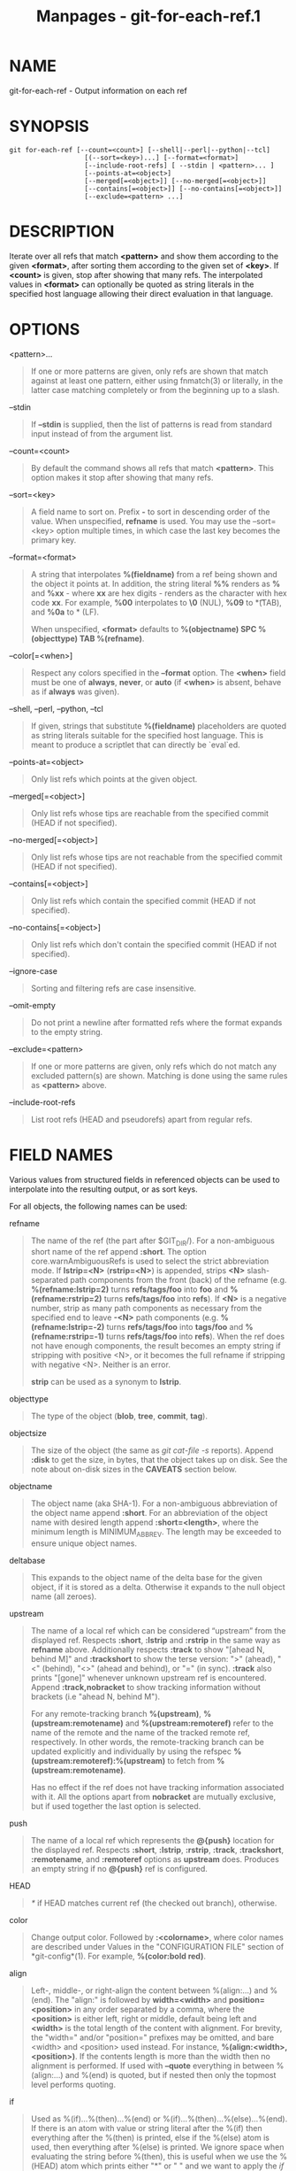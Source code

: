 #+TITLE: Manpages - git-for-each-ref.1
* NAME
git-for-each-ref - Output information on each ref

* SYNOPSIS
#+begin_example
git for-each-ref [--count=<count>] [--shell|--perl|--python|--tcl]
                   [(--sort=<key>)...] [--format=<format>]
                   [--include-root-refs] [ --stdin | <pattern>... ]
                   [--points-at=<object>]
                   [--merged[=<object>]] [--no-merged[=<object>]]
                   [--contains[=<object>]] [--no-contains[=<object>]]
                   [--exclude=<pattern> ...]
#+end_example

* DESCRIPTION
Iterate over all refs that match *<pattern>* and show them according to
the given *<format>*, after sorting them according to the given set of
*<key>*. If *<count>* is given, stop after showing that many refs. The
interpolated values in *<format>* can optionally be quoted as string
literals in the specified host language allowing their direct evaluation
in that language.

* OPTIONS
<pattern>...

#+begin_quote
If one or more patterns are given, only refs are shown that match
against at least one pattern, either using fnmatch(3) or literally, in
the latter case matching completely or from the beginning up to a slash.

#+end_quote

--stdin

#+begin_quote
If *--stdin* is supplied, then the list of patterns is read from
standard input instead of from the argument list.

#+end_quote

--count=<count>

#+begin_quote
By default the command shows all refs that match *<pattern>*. This
option makes it stop after showing that many refs.

#+end_quote

--sort=<key>

#+begin_quote
A field name to sort on. Prefix *-* to sort in descending order of the
value. When unspecified, *refname* is used. You may use the --sort=<key>
option multiple times, in which case the last key becomes the primary
key.

#+end_quote

--format=<format>

#+begin_quote
A string that interpolates *%(fieldname)* from a ref being shown and the
object it points at. In addition, the string literal *%%* renders as *%*
and *%xx* - where *xx* are hex digits - renders as the character with
hex code *xx*. For example, *%00* interpolates to *\0* (NUL), *%09* to
*\t* (TAB), and *%0a* to *\n* (LF).

When unspecified, *<format>* defaults to *%(objectname) SPC
%(objecttype) TAB %(refname)*.

#+end_quote

--color[=<when>]

#+begin_quote
Respect any colors specified in the *--format* option. The *<when>*
field must be one of *always*, *never*, or *auto* (if *<when>* is
absent, behave as if *always* was given).

#+end_quote

--shell, --perl, --python, --tcl

#+begin_quote
If given, strings that substitute *%(fieldname)* placeholders are quoted
as string literals suitable for the specified host language. This is
meant to produce a scriptlet that can directly be `eval`ed.

#+end_quote

--points-at=<object>

#+begin_quote
Only list refs which points at the given object.

#+end_quote

--merged[=<object>]

#+begin_quote
Only list refs whose tips are reachable from the specified commit (HEAD
if not specified).

#+end_quote

--no-merged[=<object>]

#+begin_quote
Only list refs whose tips are not reachable from the specified commit
(HEAD if not specified).

#+end_quote

--contains[=<object>]

#+begin_quote
Only list refs which contain the specified commit (HEAD if not
specified).

#+end_quote

--no-contains[=<object>]

#+begin_quote
Only list refs which don't contain the specified commit (HEAD if not
specified).

#+end_quote

--ignore-case

#+begin_quote
Sorting and filtering refs are case insensitive.

#+end_quote

--omit-empty

#+begin_quote
Do not print a newline after formatted refs where the format expands to
the empty string.

#+end_quote

--exclude=<pattern>

#+begin_quote
If one or more patterns are given, only refs which do not match any
excluded pattern(s) are shown. Matching is done using the same rules as
*<pattern>* above.

#+end_quote

--include-root-refs

#+begin_quote
List root refs (HEAD and pseudorefs) apart from regular refs.

#+end_quote

* FIELD NAMES
Various values from structured fields in referenced objects can be used
to interpolate into the resulting output, or as sort keys.

For all objects, the following names can be used:

refname

#+begin_quote
The name of the ref (the part after $GIT_DIR/). For a non-ambiguous
short name of the ref append *:short*. The option core.warnAmbiguousRefs
is used to select the strict abbreviation mode. If *lstrip=<N>*
(*rstrip=<N>*) is appended, strips *<N>* slash-separated path components
from the front (back) of the refname (e.g. *%(refname:lstrip=2)* turns
*refs/tags/foo* into *foo* and *%(refname:rstrip=2)* turns
*refs/tags/foo* into *refs*). If *<N>* is a negative number, strip as
many path components as necessary from the specified end to leave *-<N>*
path components (e.g. *%(refname:lstrip=-2)* turns *refs/tags/foo* into
*tags/foo* and *%(refname:rstrip=-1)* turns *refs/tags/foo* into
*refs*). When the ref does not have enough components, the result
becomes an empty string if stripping with positive <N>, or it becomes
the full refname if stripping with negative <N>. Neither is an error.

*strip* can be used as a synonym to *lstrip*.

#+end_quote

objecttype

#+begin_quote
The type of the object (*blob*, *tree*, *commit*, *tag*).

#+end_quote

objectsize

#+begin_quote
The size of the object (the same as /git cat-file -s/ reports). Append
*:disk* to get the size, in bytes, that the object takes up on disk. See
the note about on-disk sizes in the *CAVEATS* section below.

#+end_quote

objectname

#+begin_quote
The object name (aka SHA-1). For a non-ambiguous abbreviation of the
object name append *:short*. For an abbreviation of the object name with
desired length append *:short=<length>*, where the minimum length is
MINIMUM_ABBREV. The length may be exceeded to ensure unique object
names.

#+end_quote

deltabase

#+begin_quote
This expands to the object name of the delta base for the given object,
if it is stored as a delta. Otherwise it expands to the null object name
(all zeroes).

#+end_quote

upstream

#+begin_quote
The name of a local ref which can be considered “upstream” from the
displayed ref. Respects *:short*, *:lstrip* and *:rstrip* in the same
way as *refname* above. Additionally respects *:track* to show "[ahead
N, behind M]" and *:trackshort* to show the terse version: ">" (ahead),
"<" (behind), "<>" (ahead and behind), or "=" (in sync). *:track* also
prints "[gone]" whenever unknown upstream ref is encountered. Append
*:track,nobracket* to show tracking information without brackets (i.e
"ahead N, behind M").

For any remote-tracking branch *%(upstream)*, *%(upstream:remotename)*
and *%(upstream:remoteref)* refer to the name of the remote and the name
of the tracked remote ref, respectively. In other words, the
remote-tracking branch can be updated explicitly and individually by
using the refspec *%(upstream:remoteref):%(upstream)* to fetch from
*%(upstream:remotename)*.

Has no effect if the ref does not have tracking information associated
with it. All the options apart from *nobracket* are mutually exclusive,
but if used together the last option is selected.

#+end_quote

push

#+begin_quote
The name of a local ref which represents the *@{push}* location for the
displayed ref. Respects *:short*, *:lstrip*, *:rstrip*, *:track*,
*:trackshort*, *:remotename*, and *:remoteref* options as *upstream*
does. Produces an empty string if no *@{push}* ref is configured.

#+end_quote

HEAD

#+begin_quote
/*/ if HEAD matches current ref (the checked out branch), otherwise.

#+end_quote

color

#+begin_quote
Change output color. Followed by *:<colorname>*, where color names are
described under Values in the "CONFIGURATION FILE" section of
*git-config*(1). For example, *%(color:bold red)*.

#+end_quote

align

#+begin_quote
Left-, middle-, or right-align the content between %(align:...) and
%(end). The "align:" is followed by *width=<width>* and
*position=<position>* in any order separated by a comma, where the
*<position>* is either left, right or middle, default being left and
*<width>* is the total length of the content with alignment. For
brevity, the "width=" and/or "position=" prefixes may be omitted, and
bare <width> and <position> used instead. For instance,
*%(align:<width>,<position>)*. If the contents length is more than the
width then no alignment is performed. If used with *--quote* everything
in between %(align:...) and %(end) is quoted, but if nested then only
the topmost level performs quoting.

#+end_quote

if

#+begin_quote
Used as %(if)...%(then)...%(end) or %(if)...%(then)...%(else)...%(end).
If there is an atom with value or string literal after the %(if) then
everything after the %(then) is printed, else if the %(else) atom is
used, then everything after %(else) is printed. We ignore space when
evaluating the string before %(then), this is useful when we use the
%(HEAD) atom which prints either "*" or " " and we want to apply the
/if/ condition only on the /HEAD/ ref. Append ":equals=<string>" or
":notequals=<string>" to compare the value between the %(if:...) and
%(then) atoms with the given string.

#+end_quote

symref

#+begin_quote
The ref which the given symbolic ref refers to. If not a symbolic ref,
nothing is printed. Respects the *:short*, *:lstrip* and *:rstrip*
options in the same way as *refname* above.

#+end_quote

signature

#+begin_quote
The GPG signature of a commit.

#+end_quote

signature:grade

#+begin_quote
Show "G" for a good (valid) signature, "B" for a bad signature, "U" for
a good signature with unknown validity, "X" for a good signature that
has expired, "Y" for a good signature made by an expired key, "R" for a
good signature made by a revoked key, "E" if the signature cannot be
checked (e.g. missing key) and "N" for no signature.

#+end_quote

signature:signer

#+begin_quote
The signer of the GPG signature of a commit.

#+end_quote

signature:key

#+begin_quote
The key of the GPG signature of a commit.

#+end_quote

signature:fingerprint

#+begin_quote
The fingerprint of the GPG signature of a commit.

#+end_quote

signature:primarykeyfingerprint

#+begin_quote
The primary key fingerprint of the GPG signature of a commit.

#+end_quote

signature:trustlevel

#+begin_quote
The trust level of the GPG signature of a commit. Possible outputs are
*ultimate*, *fully*, *marginal*, *never* and *undefined*.

#+end_quote

worktreepath

#+begin_quote
The absolute path to the worktree in which the ref is checked out, if it
is checked out in any linked worktree. Empty string otherwise.

#+end_quote

ahead-behind:<committish>

#+begin_quote
Two integers, separated by a space, demonstrating the number of commits
ahead and behind, respectively, when comparing the output ref to the
*<committish>* specified in the format.

#+end_quote

describe[:options]

#+begin_quote
A human-readable name, like *git-describe*(1); empty string for
undescribable commits. The *describe* string may be followed by a colon
and one or more comma-separated options.

tags=<bool-value>

#+begin_quote
Instead of only considering annotated tags, consider lightweight tags as
well; see the corresponding option in *git-describe*(1) for details.

#+end_quote

abbrev=<number>

#+begin_quote
Use at least <number> hexadecimal digits; see the corresponding option
in *git-describe*(1) for details.

#+end_quote

match=<pattern>

#+begin_quote
Only consider tags matching the given *glob(7)* pattern, excluding the
"refs/tags/" prefix; see the corresponding option in *git-describe*(1)
for details.

#+end_quote

exclude=<pattern>

#+begin_quote
Do not consider tags matching the given *glob(7)* pattern, excluding the
"refs/tags/" prefix; see the corresponding option in *git-describe*(1)
for details.

#+end_quote

#+end_quote

In addition to the above, for commit and tag objects, the header field
names (*tree*, *parent*, *object*, *type*, and *tag*) can be used to
specify the value in the header field. Fields *tree* and *parent* can
also be used with modifier *:short* and *:short=<length>* just like
*objectname*.

For commit and tag objects, the special *creatordate* and *creator*
fields will correspond to the appropriate date or name-email-date tuple
from the *committer* or *tagger* fields depending on the object type.
These are intended for working on a mix of annotated and lightweight
tags.

For tag objects, a *fieldname* prefixed with an asterisk (***) expands
to the *fieldname* value of the peeled object, rather than that of the
tag object itself.

Fields that have name-email-date tuple as its value (*author*,
*committer*, and *tagger*) can be suffixed with *name*, *email*, and
*date* to extract the named component. For email fields (*authoremail*,
*committeremail* and *taggeremail*), *:trim* can be appended to get the
email without angle brackets, and *:localpart* to get the part before
the *@* symbol out of the trimmed email. In addition to these, the
*:mailmap* option and the corresponding *:mailmap,trim* and
*:mailmap,localpart* can be used (order does not matter) to get values
of the name and email according to the .mailmap file or according to the
file set in the mailmap.file or mailmap.blob configuration variable (see
*gitmailmap*(5)).

The raw data in an object is *raw*.

raw:size

#+begin_quote
The raw data size of the object.

#+end_quote

Note that *--format=%(raw)* can not be used with *--python*, *--shell*,
*--tcl*, because such language may not support arbitrary binary data in
their string variable type.

The message in a commit or a tag object is *contents*, from which
*contents:<part>* can be used to extract various parts out of:

contents:size

#+begin_quote
The size in bytes of the commit or tag message.

#+end_quote

contents:subject

#+begin_quote
The first paragraph of the message, which typically is a single line, is
taken as the "subject" of the commit or the tag message. Instead of
*contents:subject*, field *subject* can also be used to obtain same
results. *:sanitize* can be appended to *subject* for subject line
suitable for filename.

#+end_quote

contents:body

#+begin_quote
The remainder of the commit or the tag message that follows the
"subject".

#+end_quote

contents:signature

#+begin_quote
The optional GPG signature of the tag.

#+end_quote

contents:lines=N

#+begin_quote
The first *N* lines of the message.

#+end_quote

Additionally, the trailers as interpreted by *git-interpret-trailers*(1)
are obtained as *trailers[:options]* (or by using the historical alias
*contents:trailers[:options]*). For valid [:option] values see
*trailers* section of *git-log*(1).

For sorting purposes, fields with numeric values sort in numeric order
(*objectsize*, *authordate*, *committerdate*, *creatordate*,
*taggerdate*). All other fields are used to sort in their byte-value
order.

There is also an option to sort by versions, this can be done by using
the fieldname *version:refname* or its alias *v:refname*.

In any case, a field name that refers to a field inapplicable to the
object referred by the ref does not cause an error. It returns an empty
string instead.

As a special case for the date-type fields, you may specify a format for
the date by adding *:* followed by date format name (see the values the
*--date* option to *git-rev-list*(1) takes). If this formatting is
provided in a *--sort* key, references will be sorted according to the
byte-value of the formatted string rather than the numeric value of the
underlying timestamp.

Some atoms like %(align) and %(if) always require a matching %(end). We
call them "opening atoms" and sometimes denote them as %($open).

When a scripting language specific quoting is in effect, everything
between a top-level opening atom and its matching %(end) is evaluated
according to the semantics of the opening atom and only its result from
the top-level is quoted.

* EXAMPLES
An example directly producing formatted text. Show the most recent 3
tagged commits:

#+begin_quote
#+begin_example
#!/bin/sh

git for-each-ref --count=3 --sort=-*authordate \
--format=From: %(*authorname) %(*authoremail)
Subject: %(*subject)
Date: %(*authordate)
Ref: %(*refname)

%(*body)
 refs/tags
#+end_example

#+end_quote

A simple example showing the use of shell eval on the output,
demonstrating the use of --shell. List the prefixes of all heads:

#+begin_quote
#+begin_example
#!/bin/sh

git for-each-ref --shell --format="ref=%(refname)" refs/heads | \
while read entry
do
        eval "$entry"
        echo `dirname $ref`
done
#+end_example

#+end_quote

A bit more elaborate report on tags, demonstrating that the format may
be an entire script:

#+begin_quote
#+begin_example
#!/bin/sh

fmt=
        r=%(refname)
        t=%(*objecttype)
        T=${r#refs/tags/}

        o=%(*objectname)
        n=%(*authorname)
        e=%(*authoremail)
        s=%(*subject)
        d=%(*authordate)
        b=%(*body)

        kind=Tag
        if test "z$t" = z
        then
                # could be a lightweight tag
                t=%(objecttype)
                kind="Lightweight tag"
                o=%(objectname)
                n=%(authorname)
                e=%(authoremail)
                s=%(subject)
                d=%(authordate)
                b=%(body)
        fi
        echo "$kind $T points at a $t object $o"
        if test "z$t" = zcommit
        then
                echo "The commit was authored by $n $e
at $d, and titled

    $s

Its message reads as:
"
                echo "$b" | sed -e "s/^/    /"
                echo
        fi

eval=`git for-each-ref --shell --format="$fmt" \
        --sort=*objecttype \
        --sort=-taggerdate \
        refs/tags`
eval "$eval"
#+end_example

#+end_quote

An example to show the usage of %(if)...%(then)...%(else)...%(end). This
prefixes the current branch with a star.

#+begin_quote
#+begin_example
git for-each-ref --format="%(if)%(HEAD)%(then)* %(else)  %(end)%(refname:short)" refs/heads/
#+end_example

#+end_quote

An example to show the usage of %(if)...%(then)...%(end). This prints
the authorname, if present.

#+begin_quote
#+begin_example
git for-each-ref --format="%(refname)%(if)%(authorname)%(then) Authored by: %(authorname)%(end)"
#+end_example

#+end_quote

* CAVEATS
Note that the sizes of objects on disk are reported accurately, but care
should be taken in drawing conclusions about which refs or objects are
responsible for disk usage. The size of a packed non-delta object may be
much larger than the size of objects which delta against it, but the
choice of which object is the base and which is the delta is arbitrary
and is subject to change during a repack.

Note also that multiple copies of an object may be present in the object
database; in this case, it is undefined which copy's size or delta base
will be reported.

* NOTES
When combining multiple *--contains* and *--no-contains* filters, only
references that contain at least one of the *--contains* commits and
contain none of the *--no-contains* commits are shown.

When combining multiple *--merged* and *--no-merged* filters, only
references that are reachable from at least one of the *--merged*
commits and from none of the *--no-merged* commits are shown.

* SEE ALSO
*git-show-ref*(1)

* GIT
Part of the *git*(1) suite
